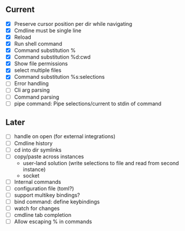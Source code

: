 ** Current
- [X] Preserve cursor position per dir while navigating
- [X] Cmdline must be single line
- [X] Reload
- [X] Run shell command
- [X] Command substitution %
- [X] Command substitution %d:cwd
- [X] Show file permissions
- [X] select multiple files
- [X] Command substitution %s:selections
- [ ] Error handling
- [ ] Cli arg parsing
- [ ] Command parsing
- [ ] pipe command: Pipe selections/current to stdin of command
** Later
- [ ] handle on open (for external integrations)
- [ ] Cmdline history
- [ ] cd into dir symlinks
- [ ] copy/paste across instances
  - user-land solution (write selections to file and read from second instance)
  - socket
- [ ] Internal commands
- [ ] configuration file (toml?)
- [ ] support multikey bindings?
- [ ] bind command: define keybindings
- [ ] watch for changes
- [ ] cmdline tab completion
- [ ] Allow escaping % in commands

